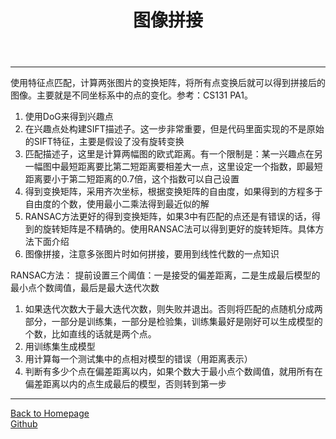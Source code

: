 #+HTML_MATHJAX: align:"center" mathml:t path:"http://cdn.mathjax.org/mathjax/latest/MathJax.js?config=TeX-AMS-MML_HTMLorMML" indent: 0em 
#+HTML_HEAD: <link rel="stylesheet" type="text/css" href="/css/style.css">
#+BEGIN_HTML
<script type="text/x-mathjax-config">
  MathJax.Hub.Config({ TeX: { equationNumbers: {autoNumber: "AMS"} } });
</script>
#+END_HTML
#+OPTIONS: author:nil
#+OPTIONS: creator:nil
#+OPTIONS: timestamp:nil
#+OPTIONS: num:nil
-----
#+TITLE:图像拼接
#+OPTIONS: toc:nil
使用特征点匹配，计算两张图片的变换矩阵，将所有点变换后就可以得到拼接后的图像。主要就是不同坐标系中的点的变化。参考：CS131 PA1。
1. 使用DoG来得到兴趣点
2. 在兴趣点处构建SIFT描述子。这一步非常重要，但是代码里面实现的不是原始的SIFT特征，主要是假设了没有旋转变换
3. 匹配描述子，这里是计算两幅图的欧式距离。有一个限制是：某一兴趣点在另一幅图中最短距离要比第二短距离要相差大一点，这里设定一个指数，即最短距离要小于第二短距离的0.7倍，这个指数可以自己设置
4. 得到变换矩阵，采用齐次坐标，根据变换矩阵的自由度，如果得到的方程多于自由度的个数，使用最小二乘法得到最近似的解
5. RANSAC方法更好的得到变换矩阵，如果3中有匹配的点还是有错误的话，得到的旋转矩阵是不精确的。使用RANSAC法可以得到更好的旋转矩阵。具体方法下面介绍
6. 图像拼接，注意多张图片时如何拼接，要用到线性代数的一点知识

RANSAC方法：
提前设置三个阈值：一是接受的偏差距离，二是生成最后模型的最小点个数阈值，最后是最大迭代次数
1. 如果迭代次数大于最大迭代次数，则失败并退出。否则将匹配的点随机分成两部分，一部分是训练集，一部分是检验集，训练集最好是刚好可以生成模型的个数，比如直线的话就是两个点。
2. 用训练集生成模型
3. 用计算每一个测试集中的点相对模型的错误（用距离表示）
4. 判断有多少个点在偏差距离以内，如果个数大于最小点个数阈值，就用所有在偏差距离以内的点生成最后的模型，否则转到第一步

-----
#+BEGIN_HTML
<a href="http://oyzh.github.io">Back to Homepage</a>
<br>
<a href="http://github.com/oyzh">Github</a>
#+END_HTML
